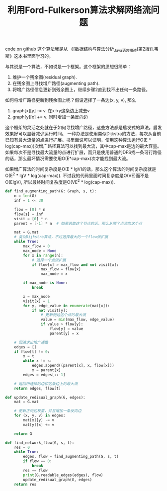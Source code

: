 #+title: 利用Ford-Fulkerson算法求解网络流问题

[[file:codes/misc/algotest/test_network_flow.py][code on github]] 这个算法我是从 《[数据结构与算法分析_Java语言描述(第2版)].韦斯》这本书里面学习的。

与其说是一个算法，不如说是一个框架。这个框架的思想很简单：
1. 维护一个残余图(residual graph).
2. 在残余图上寻找增广路径(augmenting path).
3. 将增广路径信息更新到残余图上，继续步骤2直到找不出任何一条路径。

如何将增广路径更新到残余图上呢？假设选择了一条边(x, y, v), 那么
1. graph[x][y] -= v. 在x->y这条边上减去v
2. graph[y][x] += v. 同时增加一条反向边

这个框架的灵活之处就在于如何寻找增广路径，这些方法都是启发式的算法。启发效果好可以显著减少运行时间。
一种办法是使用类似Dijkstra的方法，每次从当前已知有最大流量的点进行扩展。书里面说可以证明，使用这种算法运行O(E * log(cap-max))次增广路径算法可以找到最大流，其中cap-max是边的最大容量。
如果每次不是寻找最大流量的点进行扩展，而只是使用普通的DFS找一条可行路径的话，那么最坏情况需要使用O(E*cap-max)次才能找到最大流。

如果增广算法的时间复杂度是O(E * lgV)的话，那么这个算法的时间复杂度就是O(E^2 * lgV * log(cap-max)).
不过我的代码里面时间复杂度是O(VE)而不是O(ElgV), 所以最终时间复杂度是O(VE^2 * log(cap-max)).


#+BEGIN_SRC python
def find_augmenting_path(G: Graph, s, t):
    n = len(G)
    inf = 1 << 30

    flow = [0] * n
    flow[s] = inf
    visit = [0] * n
    parent = [-1] * n  # 如果选取这个节点的话，那么从哪个点流向这个点

    mat = G.mat
    # 类似Dijkstra算法，不过选择最大的一个flow做扩展
    while True:
        max_flow = 0
        max_node = None
        for x in range(n):
            # 选择一个点做扩展
            if flow[x] > max_flow and not visit[x]:
                max_flow = flow[x]
                max_node = x

        if max_node is None:
            break

        x = max_node
        visit[x] = 1
        for y, edge_value in enumerate(mat[x]):
            if not visit[y]:
                # 更新到达这个点的最大流
                value = min(max_flow, edge_value)
                if value > flow[y]:
                    flow[y] = value
                    parent[y] = x

    # 回溯求出增广通路
    edges = []
    if flow[t] != 0:
        x = t
        while x != s:
            edges.append((parent[x], x, flow[x]))
            x = parent[x]
        edges = edges[::-1]

    # 返回所选择的边和这条边上的最大流
    return edges, flow[t]

def update_redisual_graph(G, edges):
    mat = G.mat

    # 更新正向边权重，并且增加一条反向边
    for (x, y, v) in edges:
        mat[x][y] -= v
        mat[y][x] += v

    return G

def find_network_flow(G, s, t):
    res = 0
    while True:
        edges, flow = find_augmenting_path(G, s, t)
        if flow == 0:
            break
        res += flow
        print(G.readable_edges(edges), flow)
        update_redisual_graph(G, edges)
    return res
#+END_SRC
